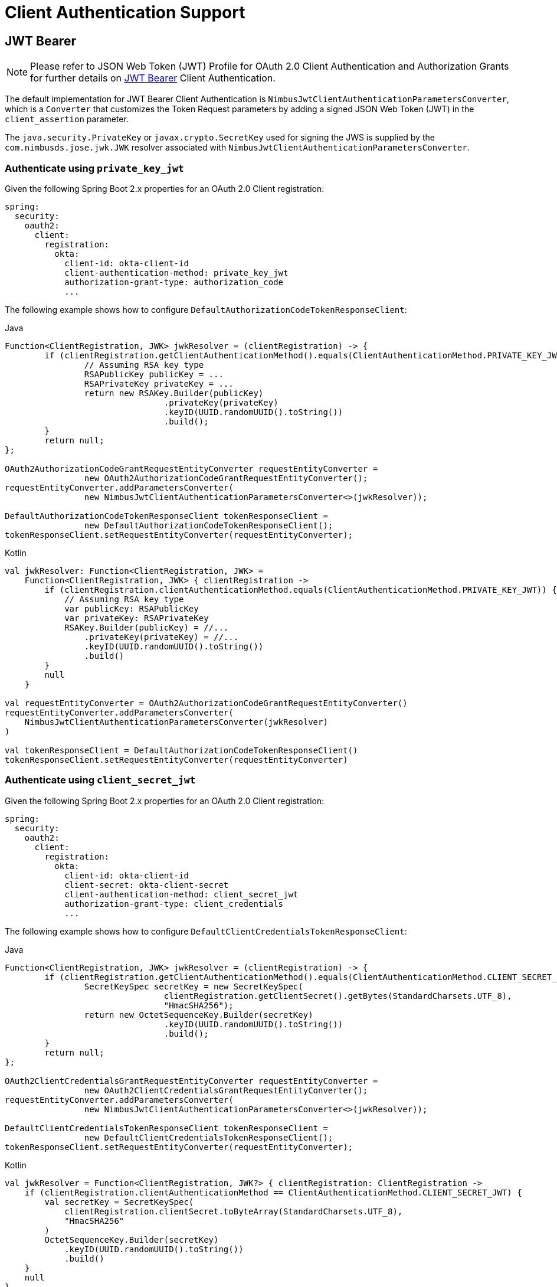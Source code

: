 [[oauth2Client-client-auth-support]]
= Client Authentication Support


[[oauth2Client-jwt-bearer-auth]]
== JWT Bearer

[NOTE]
Please refer to JSON Web Token (JWT) Profile for OAuth 2.0 Client Authentication and Authorization Grants for further details on https://datatracker.ietf.org/doc/html/rfc7523#section-2.2[JWT Bearer] Client Authentication.

The default implementation for JWT Bearer Client Authentication is `NimbusJwtClientAuthenticationParametersConverter`,
which is a `Converter` that customizes the Token Request parameters by adding
a signed JSON Web Token (JWT) in the `client_assertion` parameter.

The `java.security.PrivateKey` or `javax.crypto.SecretKey` used for signing the JWS
is supplied by the `com.nimbusds.jose.jwk.JWK` resolver associated with `NimbusJwtClientAuthenticationParametersConverter`.


=== Authenticate using `private_key_jwt`

Given the following Spring Boot 2.x properties for an OAuth 2.0 Client registration:

[source,yaml]
----
spring:
  security:
    oauth2:
      client:
        registration:
          okta:
            client-id: okta-client-id
            client-authentication-method: private_key_jwt
            authorization-grant-type: authorization_code
            ...
----

The following example shows how to configure `DefaultAuthorizationCodeTokenResponseClient`:

====
.Java
[source,java,role="primary"]
----
Function<ClientRegistration, JWK> jwkResolver = (clientRegistration) -> {
	if (clientRegistration.getClientAuthenticationMethod().equals(ClientAuthenticationMethod.PRIVATE_KEY_JWT)) {
		// Assuming RSA key type
		RSAPublicKey publicKey = ...
		RSAPrivateKey privateKey = ...
		return new RSAKey.Builder(publicKey)
				.privateKey(privateKey)
				.keyID(UUID.randomUUID().toString())
				.build();
	}
	return null;
};

OAuth2AuthorizationCodeGrantRequestEntityConverter requestEntityConverter =
		new OAuth2AuthorizationCodeGrantRequestEntityConverter();
requestEntityConverter.addParametersConverter(
		new NimbusJwtClientAuthenticationParametersConverter<>(jwkResolver));

DefaultAuthorizationCodeTokenResponseClient tokenResponseClient =
		new DefaultAuthorizationCodeTokenResponseClient();
tokenResponseClient.setRequestEntityConverter(requestEntityConverter);
----

.Kotlin
[source,kotlin,role="secondary"]
----
val jwkResolver: Function<ClientRegistration, JWK> =
    Function<ClientRegistration, JWK> { clientRegistration ->
        if (clientRegistration.clientAuthenticationMethod.equals(ClientAuthenticationMethod.PRIVATE_KEY_JWT)) {
            // Assuming RSA key type
            var publicKey: RSAPublicKey
            var privateKey: RSAPrivateKey
            RSAKey.Builder(publicKey) = //...
                .privateKey(privateKey) = //...
                .keyID(UUID.randomUUID().toString())
                .build()
        }
        null
    }

val requestEntityConverter = OAuth2AuthorizationCodeGrantRequestEntityConverter()
requestEntityConverter.addParametersConverter(
    NimbusJwtClientAuthenticationParametersConverter(jwkResolver)
)

val tokenResponseClient = DefaultAuthorizationCodeTokenResponseClient()
tokenResponseClient.setRequestEntityConverter(requestEntityConverter)
----
====


=== Authenticate using `client_secret_jwt`

Given the following Spring Boot 2.x properties for an OAuth 2.0 Client registration:

[source,yaml]
----
spring:
  security:
    oauth2:
      client:
        registration:
          okta:
            client-id: okta-client-id
            client-secret: okta-client-secret
            client-authentication-method: client_secret_jwt
            authorization-grant-type: client_credentials
            ...
----

The following example shows how to configure `DefaultClientCredentialsTokenResponseClient`:

====
.Java
[source,java,role="primary"]
----
Function<ClientRegistration, JWK> jwkResolver = (clientRegistration) -> {
	if (clientRegistration.getClientAuthenticationMethod().equals(ClientAuthenticationMethod.CLIENT_SECRET_JWT)) {
		SecretKeySpec secretKey = new SecretKeySpec(
				clientRegistration.getClientSecret().getBytes(StandardCharsets.UTF_8),
				"HmacSHA256");
		return new OctetSequenceKey.Builder(secretKey)
				.keyID(UUID.randomUUID().toString())
				.build();
	}
	return null;
};

OAuth2ClientCredentialsGrantRequestEntityConverter requestEntityConverter =
		new OAuth2ClientCredentialsGrantRequestEntityConverter();
requestEntityConverter.addParametersConverter(
		new NimbusJwtClientAuthenticationParametersConverter<>(jwkResolver));

DefaultClientCredentialsTokenResponseClient tokenResponseClient =
		new DefaultClientCredentialsTokenResponseClient();
tokenResponseClient.setRequestEntityConverter(requestEntityConverter);
----

.Kotlin
[source,kotlin,role="secondary"]
----
val jwkResolver = Function<ClientRegistration, JWK?> { clientRegistration: ClientRegistration ->
    if (clientRegistration.clientAuthenticationMethod == ClientAuthenticationMethod.CLIENT_SECRET_JWT) {
        val secretKey = SecretKeySpec(
            clientRegistration.clientSecret.toByteArray(StandardCharsets.UTF_8),
            "HmacSHA256"
        )
        OctetSequenceKey.Builder(secretKey)
            .keyID(UUID.randomUUID().toString())
            .build()
    }
    null
}

val requestEntityConverter = OAuth2ClientCredentialsGrantRequestEntityConverter()
requestEntityConverter.addParametersConverter(
    NimbusJwtClientAuthenticationParametersConverter(jwkResolver)
)

val tokenResponseClient = DefaultClientCredentialsTokenResponseClient()
tokenResponseClient.setRequestEntityConverter(requestEntityConverter)
----
====

=== Customizing the JWT assertion

The JWT produced by `NimbusJwtClientAuthenticationParametersConverter` contains the `iss`, `sub`, `aud`, `jti`, `iat` and `exp` claims by default. You can customize the headers and/or claims by providing a `Consumer<NimbusJwtClientAuthenticationParametersConverter.JwtClientAuthenticationContext<T>>` to `setJwtClientAssertionCustomizer()`. The following example shows how to customize claims of the JWT:

====
.Java
[source,java,role="primary"]
----
Function<ClientRegistration, JWK> jwkResolver = ...

NimbusJwtClientAuthenticationParametersConverter<OAuth2ClientCredentialsGrantRequest> converter =
		new NimbusJwtClientAuthenticationParametersConverter<>(jwkResolver);
converter.setJwtClientAssertionCustomizer((context) -> {
	context.getHeaders().header("custom-header", "header-value");
	context.getClaims().claim("custom-claim", "claim-value");
});
----

.Kotlin
[source,kotlin,role="secondary"]
----
val jwkResolver = ...

val converter: NimbusJwtClientAuthenticationParametersConverter<OAuth2ClientCredentialsGrantRequest> =
    NimbusJwtClientAuthenticationParametersConverter(jwkResolver)
converter.setJwtClientAssertionCustomizer { context ->
    context.headers.header("custom-header", "header-value")
    context.claims.claim("custom-claim", "claim-value")
}
----
====
